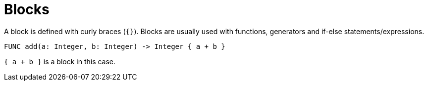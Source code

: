= Blocks

A block is defined with curly braces (`{}`). Blocks are usually used with functions, generators and if-else
statements/expressions.

[,helloworld]
----
FUNC add(a: Integer, b: Integer) -> Integer { a + b }
----

`{ a + b }` is a block in this case.

